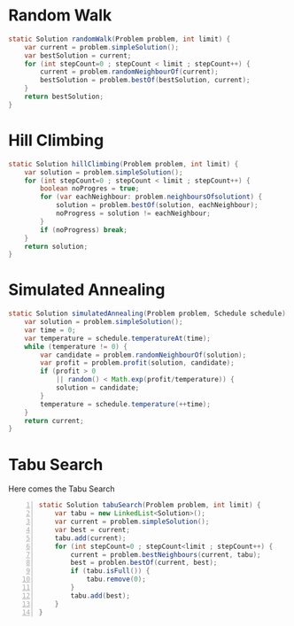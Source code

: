 

* Random Walk


  #+begin_src java
    static Solution randomWalk(Problem problem, int limit) {
        var current = problem.simpleSolution();
        var bestSolution = current;
        for (int stepCount=0 ; stepCount < limit ; stepCount++) {
            current = problem.randomNeighbourOf(current);
            bestSolution = problem.bestOf(bestSolution, current);
        }
        return bestSolution;
    }
  #+end_src

  
* Hill Climbing

  #+begin_src java
    static Solution hillClimbing(Problem problem, int limit) {
        var solution = problem.simpleSolution();
        for (int stepCount=0 ; stepCount < limit ; stepCount++) {
            boolean noProgres = true;
            for (var eachNeighbour: problem.neighboursOfsolutiont) {
                solution = problem.bestOf(solution, eachNeighbour);
                noProgress = solution != eachNeighbour;
            }
            if (noProgress) break;
        }
        return solution;
    } 
  #+end_src

  
* Simulated Annealing

  #+begin_src java
    static Solution simulatedAnnealing(Problem problem, Schedule schedule) {
        var solution = problem.simpleSolution();
        var time = 0;
        var temperature = schedule.temperatureAt(time);
        while (temperature != 0) {
            var candidate = problem.randomNeighbourOf(solution);
            var profit = problem.profit(solution, candidate);
            if (profit > 0
                || random() < Math.exp(profit/temperature)) {
                solution = candidate;
            }
            temperature = schedule.temperature(++time);
        }
        return current;
    }
  #+end_src
  
  
* Tabu Search 

  Here comes the Tabu Search
  
  #+begin_src java -n
    static Solution tabuSearch(Problem problem, int limit) {
        var tabu = new LinkedList<Solution>(); 
        var current = problem.simpleSolution();
        var best = current;
        tabu.add(current);
        for (int stepCount=0 ; stepCount<limit ; stepCount++) {
            current = problem.bestNeighbours(current, tabu);
            best = problen.bestOf(current, best);
            if (tabu.isFull()) {
                tabu.remove(0);
            }
            tabu.add(best);
        }
    }
  #+end_src


  
